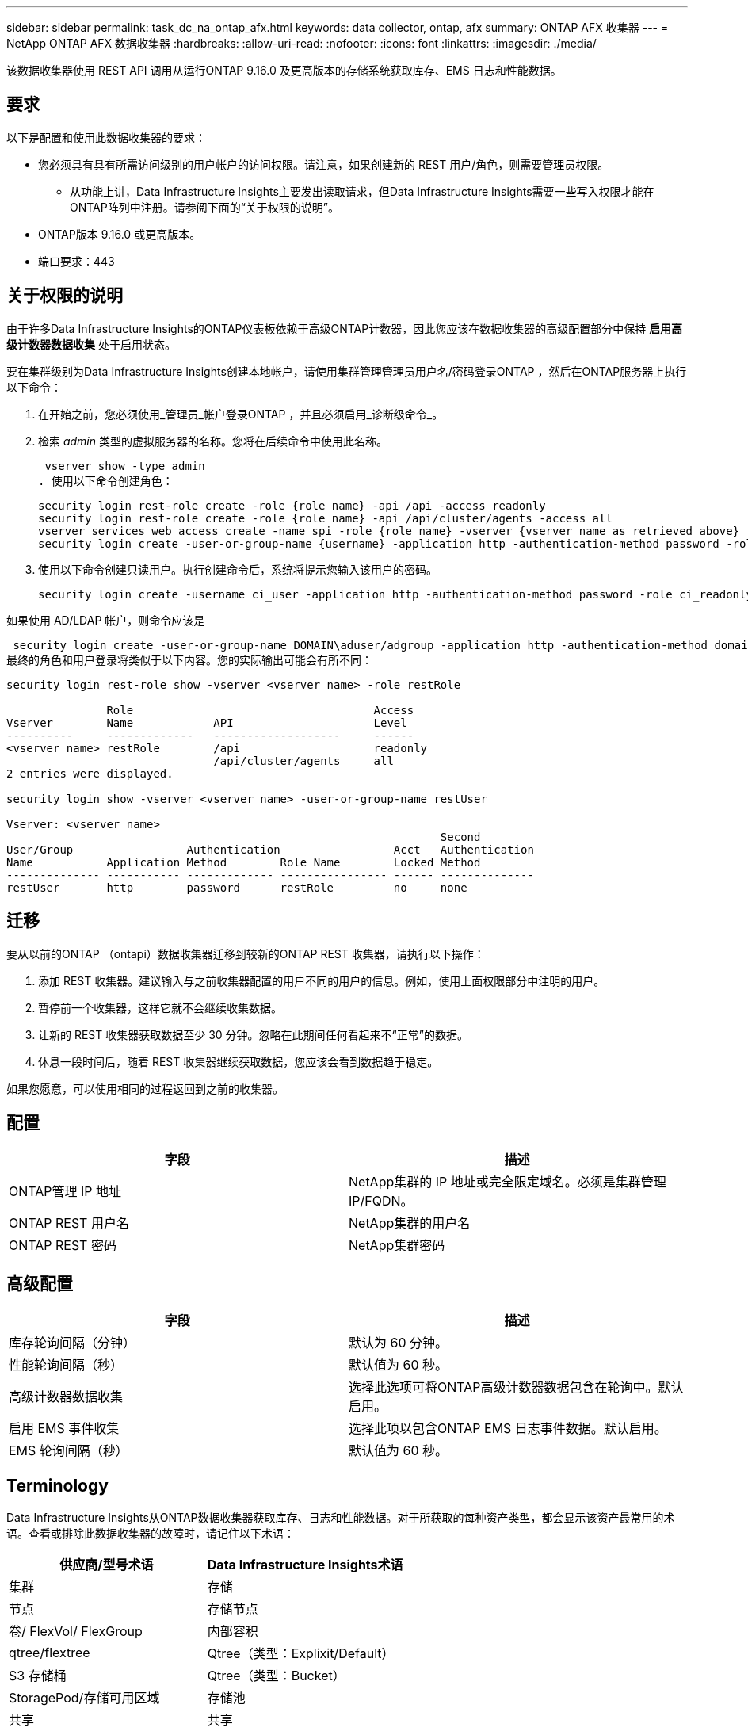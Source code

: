 ---
sidebar: sidebar 
permalink: task_dc_na_ontap_afx.html 
keywords: data collector, ontap, afx 
summary: ONTAP AFX 收集器 
---
= NetApp ONTAP AFX 数据收集器
:hardbreaks:
:allow-uri-read: 
:nofooter: 
:icons: font
:linkattrs: 
:imagesdir: ./media/


[role="lead"]
该数据收集器使用 REST API 调用从运行ONTAP 9.16.0 及更高版本的存储系统获取库存、EMS 日志和性能数据。



== 要求

以下是配置和使用此数据收集器的要求：

* 您必须具有具有所需访问级别的用户帐户的访问权限。请注意，如果创建新的 REST 用户/角色，则需要管理员权限。
+
** 从功能上讲，Data Infrastructure Insights主要发出读取请求，但Data Infrastructure Insights需要一些写入权限才能在ONTAP阵列中注册。请参阅下面的“关于权限的说明”。


* ONTAP版本 9.16.0 或更高版本。
* 端口要求：443




== 关于权限的说明

由于许多Data Infrastructure Insights的ONTAP仪表板依赖于高级ONTAP计数器，因此您应该在数据收集器的高级配置部分中保持 *启用高级计数器数据收集* 处于启用状态。

要在集群级别为Data Infrastructure Insights创建本地帐户，请使用集群管理管理员用户名/密码登录ONTAP ，然后在ONTAP服务器上执行以下命令：

. 在开始之前，您必须使用_管理员_帐户登录ONTAP ，并且必须启用_诊断级命令_。
. 检索 _admin_ 类型的虚拟服务器的名称。您将在后续命令中使用此名称。
+
 vserver show -type admin
. 使用以下命令创建角色：
+
....
security login rest-role create -role {role name} -api /api -access readonly
security login rest-role create -role {role name} -api /api/cluster/agents -access all
vserver services web access create -name spi -role {role name} -vserver {vserver name as retrieved above}
security login create -user-or-group-name {username} -application http -authentication-method password -role {role name}
....
. 使用以下命令创建只读用户。执行创建命令后，系统将提示您输入该用户的密码。
+
 security login create -username ci_user -application http -authentication-method password -role ci_readonly


如果使用 AD/LDAP 帐户，则命令应该是

 security login create -user-or-group-name DOMAIN\aduser/adgroup -application http -authentication-method domain -role ci_readonly
最终的角色和用户登录将类似于以下内容。您的实际输出可能会有所不同：

[listing]
----
security login rest-role show -vserver <vserver name> -role restRole

               Role                                    Access
Vserver        Name            API                     Level
----------     -------------   -------------------     ------
<vserver name> restRole        /api                    readonly
                               /api/cluster/agents     all
2 entries were displayed.

security login show -vserver <vserver name> -user-or-group-name restUser

Vserver: <vserver name>
                                                                 Second
User/Group                 Authentication                 Acct   Authentication
Name           Application Method        Role Name        Locked Method
-------------- ----------- ------------- ---------------- ------ --------------
restUser       http        password      restRole         no     none
----


== 迁移

要从以前的ONTAP （ontapi）数据收集器迁移到较新的ONTAP REST 收集器，请执行以下操作：

. 添加 REST 收集器。建议输入与之前收集器配置的用户不同的用户的信息。例如，使用上面权限部分中注明的用户。
. 暂停前一个收集器，这样它就不会继续收集数据。
. 让新的 REST 收集器获取数据至少 30 分钟。忽略在此期间任何看起来不“正常”的数据。
. 休息一段时间后，随着 REST 收集器继续获取数据，您应该会看到数据趋于稳定。


如果您愿意，可以使用相同的过程返回到之前的收集器。



== 配置

[cols="2*"]
|===
| 字段 | 描述 


| ONTAP管理 IP 地址 | NetApp集群的 IP 地址或完全限定域名。必须是集群管理 IP/FQDN。 


| ONTAP REST 用户名 | NetApp集群的用户名 


| ONTAP REST 密码 | NetApp集群密码 
|===


== 高级配置

[cols="2*"]
|===
| 字段 | 描述 


| 库存轮询间隔（分钟） | 默认为 60 分钟。 


| 性能轮询间隔（秒） | 默认值为 60 秒。 


| 高级计数器数据收集 | 选择此选项可将ONTAP高级计数器数据包含在轮询中。默认启用。 


| 启用 EMS 事件收集 | 选择此项以包含ONTAP EMS 日志事件数据。默认启用。 


| EMS 轮询间隔（秒） | 默认值为 60 秒。 
|===


== Terminology

Data Infrastructure Insights从ONTAP数据收集器获取库存、日志和性能数据。对于所获取的每种资产类型，都会显示该资产最常用的术语。查看或排除此数据收集器的故障时，请记住以下术语：

[cols="2*"]
|===
| 供应商/型号术语 | Data Infrastructure Insights术语 


| 集群 | 存储 


| 节点 | 存储节点 


| 卷/ FlexVol/ FlexGroup | 内部容积 


| qtree/flextree | Qtree（类型：Explixit/Default） 


| S3 存储桶 | Qtree（类型：Bucket） 


| StoragePod/存储可用区域 | 存储池 


| 共享 | 共享 


| 配额 | 配额 


| SVM（存储虚拟机） | 存储虚拟机 
|===


== ONTAP数据管理术语

以下术语适用于您可能在ONTAP数据管理存储资产登录页面上找到的对象或参考。其中许多术语也适用于其他数据收集器。



=== 存储

* 模型 – 此集群内唯一、离散节点模型名称的逗号分隔列表。如果集群中的所有节点都是相同的模型类型，则只会出现一个模型名称。
* 供应商 – 如果您正在配置新的数据源，您将看到相同的供应商名称。
* 序列号 – 阵列 UUID
* IP – 通常是数据源中配置的 IP 或主机名。
* 微码版本 – 固件。
* 原始容量——系统中所有物理磁盘的以 2 为底的总和，无论其作用如何。
* 延迟——表示主机在读取和写入过程中所面临的工作负载的情况。理想情况下，Data Infrastructure Insights会直接获取该值，但事实往往并非如此。代替提供此功能的阵列，Data Infrastructure Insights通常会执行根据各个内部卷的统计数据得出的 IOP 加权计算。
* 吞吐量——从内部卷聚合而成。管理——这可能包含设备管理界面的超链接。由Data Infrastructure Insights数据源以编程方式创建，作为库存报告的一部分。




=== 存储池

* 存储——该池位于哪个存储阵列上。强制的。
* 类型——来自可能性枚举列表的描述性值。最常见的是“聚合”或“RAID 组””。
* 节点 - 如果此存储阵列的架构使得池属于特定的存储节点，则其名称将在此处显示为其自己的登录页面的超链接。
* 使用闪存池 – 是/否值 – 这个基于 SATA/SAS 的池是否有用于缓存加速的 SSD？
* 冗余——RAID 级别或保护方案。  RAID_DP 是双重奇偶校验，RAID_TP 是三重奇偶校验。
* 容量——这里的值是逻辑已用容量、可用容量和逻辑总容量，以及这些容量中使用的百分比。
* 过度承诺的容量 - 如果您使用效率技术分配的卷或内部卷容量总和大于存储池的逻辑容量，则此处的百分比值将大于 0%。
* 快照 - 如果您的存储池架构将其部分容量专用于专门用于快照的分段区域，则快照容量已用和总计。  MetroCluster配置中的ONTAP可能会出现这种情况，而其他ONTAP配置则不太会出现这种情况。
* 利用率——一个百分比值，显示为该存储池贡献容量的任何磁盘的最高磁盘繁忙百分比。磁盘利用率不一定与阵列性能有很强的相关性——在没有主机驱动的工作负载的情况下，由于磁盘重建、重复数据删除活动等，利用率可能会很高。此外，许多阵列的复制实现可能会提高磁盘利用率，但不会显示为内部卷或卷工作负载。
* IOPS – 为该存储池贡献容量的所有磁盘的 IOP 总和。吞吐量——为该存储池贡献容量的所有磁盘的总吞吐量。




=== 存储节点

* 存储——此节点属于哪个存储阵列。强制的。
* HA 合作伙伴 – 在一个节点将故障转移到一个且仅一个其他节点的平台上，通常会在这里看到它。
* 状态——节点的健康状况。仅当阵列足够健康，可以被数据源清点时才可用。
* 模型——节点的模型名称。
* 版本——设备的版本名称。
* 序列号 – 节点序列号。
* 内存 – 以 2 为基数的内存（如果可用）。
* 利用率 – 在ONTAP上，这是来自专有算法的控制器压力指数。每次性能轮询时，都会报告 0 到 100% 之间的数字，该数字是WAFL磁盘争用或平均 CPU 利用率中的较高者。如果您观察到持续值 > 50%，则表明规模不足 - 可能是控制器/节点不够大或旋转磁盘不够大，无法吸收写入工作负载。
* IOPS – 直接从节点对象上的ONTAP REST 调用派生。
* 延迟 – 直接源自对节点对象的ONTAP REST 调用。
* 吞吐量 – 直接源自对节点对象的ONTAP REST 调用。
* 处理器 – CPU 数量。




== ONTAP功率指标

多种ONTAP模型为Data Infrastructure Insights提供了可用于监控或警报的功率指标​​。下面的支持和不支持型号列表并不全面，但应该提供一些指导；一般来说，如果某个型号与列表中的型号属于同一系列，则支持应该是相同的。

支持的型号：

A200 A220 A250 A300 A320 A400 A700 A700s A800 A900 C190 FAS2240-4 FAS2552 FAS2650 FAS2720 FAS2750 FAS8200 FAS8300 FAS8700 FAS9000

不支持的型号：

FAS2620 FAS3250 FAS3270 FAS500f FAS6280 FAS/ AFF 8020 FAS/ AFF 8040 FAS/ AFF 8060 FAS/ AFF 8080



== 故障排除

如果您在使用此数据收集器时遇到问题，请尝试以下操作：

[cols="2*"]
|===
| 问题： | 尝试一下： 


| 尝试创建ONTAP REST 数据收集器时，会出现如下错误：配置：10.193.70.14：10.193.70.14 上的ONTAP rest API 不可用：10.193.70.14 无法获取 /api/cluster：400 错误请求 | 这可能是由于较旧的ONTAP阵列（例如ONTAP 9.6）没有 REST API 功能。 ONTAP 9.14.1 是ONTAP REST 收集器支持的最低ONTAP版本。在 REST ONTAP之前的版本中应该会出现“400 Bad Request”响应。对于支持 REST 但不是 9.14.1 或更高版本的ONTAP版本，您可能会看到以下类似消息：配置：10.193.98.84：10.193.98.84 上的ONTAP rest API 不可用：10.193.98.84：10.193.98.84 上的ONTAP rest API 可用：cheryl5-cluster-2 9.10.1 a3cb3247-3d3c-11ee-8ff3-005056b364a7 但不是最低版本 9.14.1。 


| 我在ONTAP ontapi 收集器显示数据的地方看到空的或“0”指标。 | ONTAP REST 不会报告仅在ONTAP系统内部使用的指标。例如， ONTAP REST 不会收集系统聚合，而只会收集“数据”类型的 SVM。 ONTAP REST 指标的其他示例可能报告零或空数据：InternalVolumes：REST 不再报告 vol0。聚合：REST 不再报告 aggr0。存储：大多数指标都是内部卷指标的汇总，并且会受到上述指标的影响。存储虚拟机：REST 不再报告除“数据”类型之外的 SVM（例如“集群”、“管理”、“节点”）。您可能还会注意到，由于默认性能轮询周期从 15 分钟变为 5 分钟，包含数据的图表的外观也发生了变化。更频繁的轮询意味着需要绘制更多的数据点。 
|===
更多信息可从link:concept_requesting_support.html["支持"]页面或在link:reference_data_collector_support_matrix.html["数据收集器支持矩阵"]。
